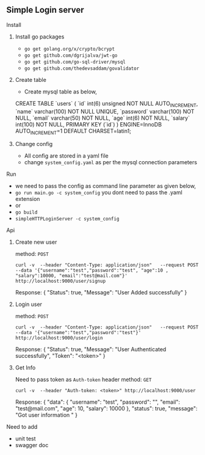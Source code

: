** Simple Login server

**** Install
***** Install go packages
      - =go get golang.org/x/crypto/bcrypt=
      - =go get github.com/dgrijalva/jwt-go=
      - =go get github.com/go-sql-driver/mysql=
      - =go get github.com/thedevsaddam/govalidator=

***** Create table
      - Create mysql table as below,

      CREATE TABLE `users` (
      `id` int(6) unsigned NOT NULL AUTO_INCREMENT,
      `name` varchar(100) NOT NULL UNIQUE,
      `password` varchar(100) NOT NULL,
      `email` varchar(50) NOT NULL,
      `age` int(6) NOT NULL,
      `salary` int(100) NOT NULL,
      PRIMARY KEY (`id`)
      ) ENGINE=InnoDB AUTO_INCREMENT=1 DEFAULT CHARSET=latin1;

***** Change config
      - All config are stored in a yaml file
      - change =system_config.yaml= as per the mysql connection parameters


**** Run
     - we need to pass the config as command line parameter as given below,
     - =go run main.go -c system_config= you dont need to pass the .yaml extension
     - or
     - =go build=
     - =simpleHTTPLoginServer -c system_config=


**** Api
     
***** Create new user

     method: =POST=

     =curl -v  --header "Content-Type: application/json"   --request POST   --data '{"username":"test","password":"test", "age":10 , "salary":10000, "email":"test@mail.com"}'   http://localhost:9000/user/signup=

     Response:
     {
     "Status": true,
     "Message": "User Added successfully"
     }

***** Login user

     method: =POST=

     =curl -v  --header "Content-Type: application/json"   --request POST   --data '{"username":"test","password":"test"}' http://localhost:9000/user/login=

     Response:
     {
     "Status": true,
     "Message": "User Authenticated successfully",
     "Token": "<token>"
     }
     
     
***** Get Info
     
     Need to pass token as =Auth-token= header
     method: =GET=
     
     =curl -v  --header "Auth-token: <token>" http://localhost:9000/user=

     Response:
     {
     "data": {
     "username": "test",
     "password": "",
     "email": "test@mail.com",
     "age": 10,
     "salary": 10000
     },
     "status": true,
     "message": "Got user information "
     }



**** Need to add
     - unit test
     - swagger doc
     
